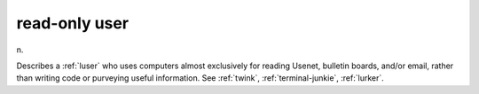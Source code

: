 .. _read-only-user:

============================================================
read-only user
============================================================

n\.

Describes a :ref:`luser` who uses computers almost exclusively for reading Usenet, bulletin boards, and/or email, rather than writing code or purveying useful information.
See :ref:`twink`\, :ref:`terminal-junkie`\, :ref:`lurker`\.

